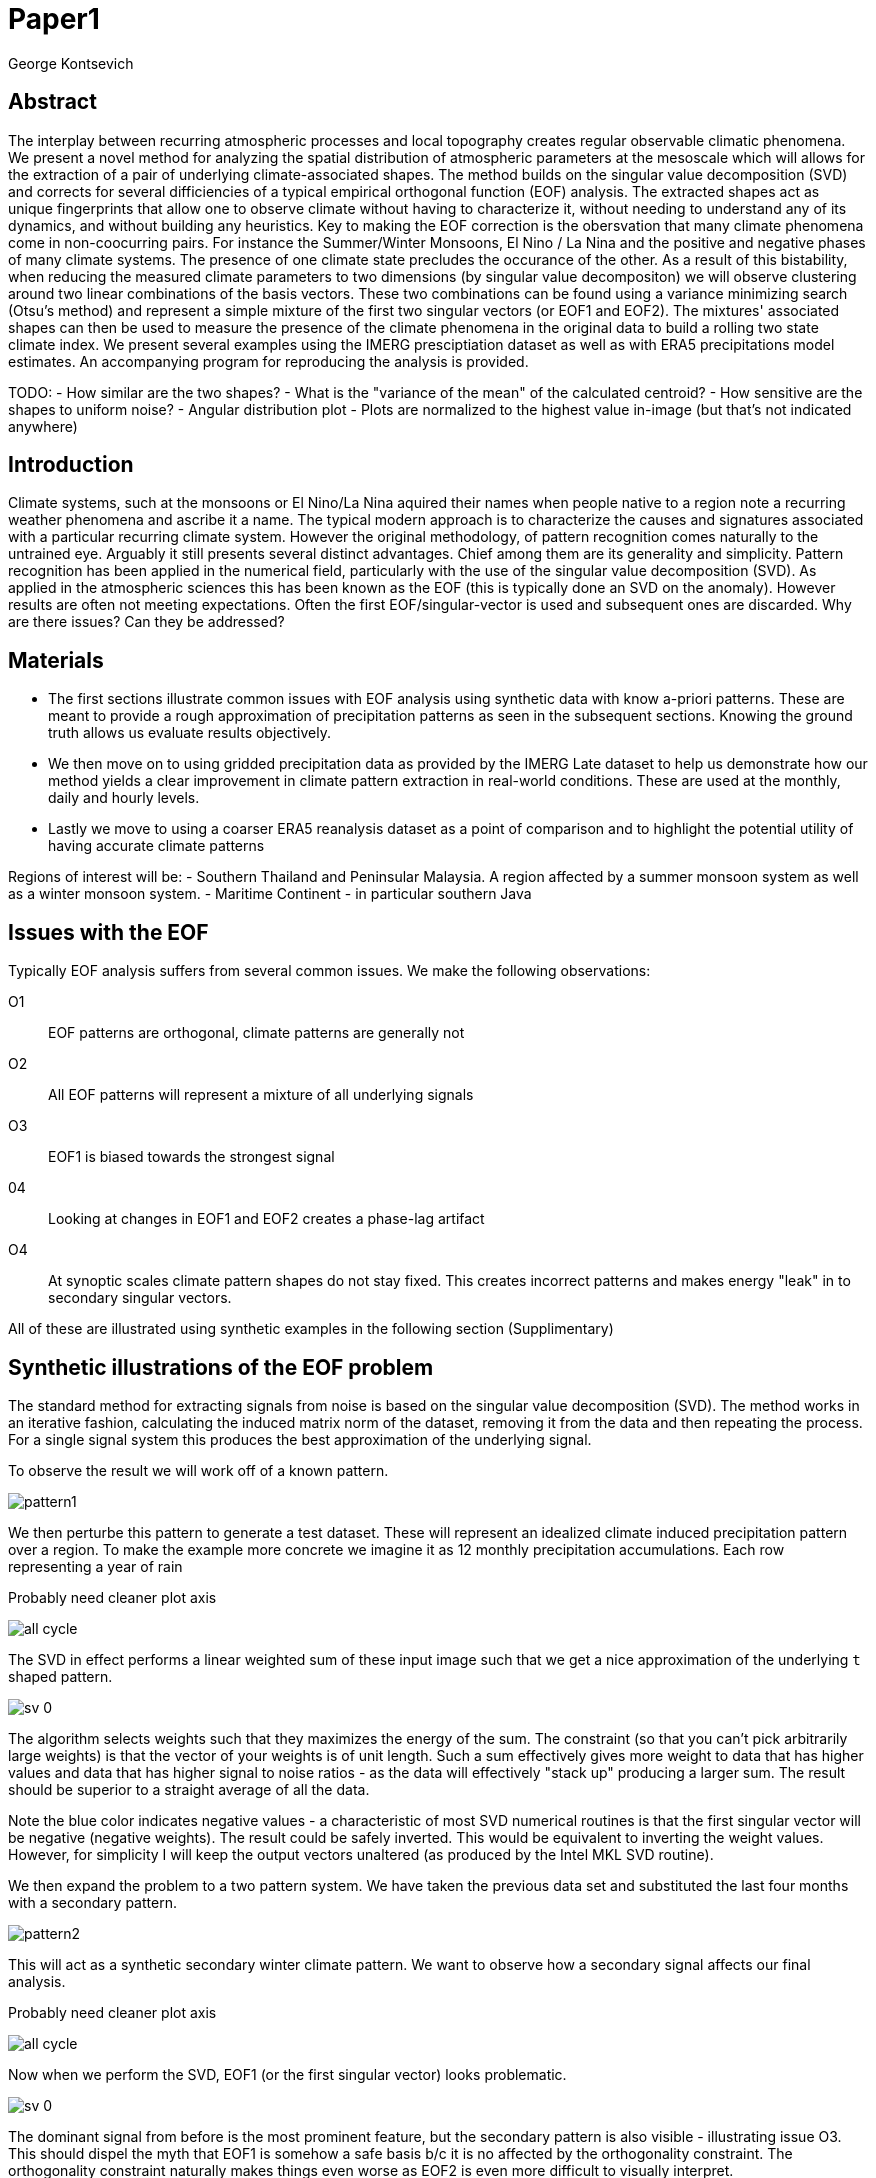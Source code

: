 :docinfo: shared
:imagesdir: ../fig/
:!webfonts:
:stylesheet: ../web/adoc.css
:table-caption!:
:reproducible:
:nofooter:

= Paper1
George Kontsevich

== Abstract

The interplay between recurring atmospheric processes and local topography creates regular observable climatic phenomena. We present a novel method for analyzing the spatial distribution of atmospheric parameters at the mesoscale which will allows for the extraction of a pair of underlying climate-associated shapes. The method builds on the singular value decomposition (SVD) and corrects for several difficiencies of a typical empirical orthogonal function (EOF) analysis. The extracted shapes act as unique fingerprints that allow one to observe climate without having to characterize it, without needing to understand any of its dynamics, and without building any heuristics. Key to making the EOF correction is the obersvation that many climate phenomena come in non-coocurring pairs. For instance the Summer/Winter Monsoons, El Nino / La Nina and the positive and negative phases of many climate systems. The presence of one climate state precludes the occurance of the other. As a result of this bistability, when reducing the measured climate parameters to two dimensions (by singular value decompositon) we will observe clustering around two linear combinations of the basis vectors. These two combinations can be found using a variance minimizing search (Otsu's method) and represent a simple mixture of the first two singular vectors (or EOF1 and EOF2). The mixtures' associated shapes can then be used to measure the presence of the climate phenomena in the original data to build a rolling two state climate index. We present several examples using the IMERG presciptiation dataset as well as with ERA5 precipitations model estimates. An  accompanying program for reproducing the analysis is provided.


TODO:
- How similar are the two shapes?
- What is the "variance of the mean" of the calculated centroid?
- How sensitive are the shapes to uniform noise?
- Angular distribution plot
- Plots are normalized to the highest value in-image (but that's not indicated anywhere)


== Introduction

Climate systems, such at the monsoons or El Nino/La Nina aquired their names when people native to a region note a recurring weather phenomena and ascribe it a name.
The typical modern approach is to characterize the causes and signatures associated with a particular recurring climate system.
However the original methodology, of pattern recognition comes naturally to the untrained eye. Arguably it still presents several distinct advantages. Chief among them are its generality and simplicity. Pattern recognition has been applied in the numerical field, particularly with the use of the singular value decomposition (SVD). As applied in the atmospheric sciences this has been known as the EOF (this is typically done an SVD on the anomaly). However results are often not meeting expectations.
Often the first EOF/singular-vector is used and subsequent ones are discarded. Why are there issues? Can they be addressed?

== Materials

- The first sections illustrate common issues with EOF analysis using synthetic data with know a-priori patterns. These are meant to provide a rough approximation of precipitation patterns as seen in the subsequent sections. Knowing the ground truth allows us evaluate results objectively.

- We then move on to using gridded precipitation data as provided by the IMERG Late dataset to help us demonstrate how our method yields a clear improvement in climate pattern extraction in real-world conditions. These are used at the monthly, daily and hourly levels.

- Lastly we move to using a coarser ERA5 reanalysis dataset as a point of comparison and to highlight the potential utility of having accurate climate patterns

Regions of interest will be:
- Southern Thailand and Peninsular Malaysia. A region affected by a summer monsoon system as well as a winter monsoon system.
- Maritime Continent - in particular southern Java

== Issues with the EOF

Typically EOF analysis suffers from several common issues. We make the following observations:

O1:: EOF patterns are orthogonal, climate patterns are generally not
O2:: All EOF patterns will represent a mixture of all underlying signals
O3:: EOF1 is biased towards the strongest signal
04:: Looking at changes in EOF1 and EOF2 creates a phase-lag artifact
O4:: At synoptic scales climate pattern shapes do not stay fixed. This creates incorrect patterns and makes energy "leak" in to secondary singular vectors.

All of these are illustrated using synthetic examples in the following section (Supplimentary)

== Synthetic illustrations of the EOF problem

The standard method for extracting signals from noise is based on the singular value decomposition (SVD). The method works in an iterative fashion, calculating the induced matrix norm of the dataset, removing it from the data and then repeating the process. For a single signal system this produces the best approximation of the underlying signal.

To observe the result we will work off of a known pattern.

image:imrg/pattern1.svg[]

We then perturbe this pattern to generate a test dataset. These will represent an idealized climate induced precipitation pattern over a region. To make the example more concrete we imagine it as 12 monthly precipitation accumulations. Each row representing a year of rain

.Probably need cleaner plot axis
image:imrg/synth1patt/all-cycle.svg[]

The SVD in effect performs a linear weighted sum of these input image such that we get a nice approximation of the underlying `t` shaped pattern.

image:imrg/synth1patt/sv-0.svg[]

The algorithm selects weights such that they maximizes the energy of the sum. The constraint (so that you can't pick arbitrarily large weights) is that the vector of your weights is of unit length. Such a sum effectively gives more weight to data that has higher values and data that has higher signal to noise ratios - as the data will effectively "stack up" producing a larger sum. The result should be superior to a straight average of all the data.

Note the blue color indicates negative values - a characteristic of most SVD numerical routines is that the first singular vector will be negative (negative weights). The result could be safely inverted. This would be equivalent to inverting the weight values. However, for simplicity I will keep the output vectors unaltered (as produced by the Intel MKL SVD routine).

We then expand the problem to a two pattern system. We have taken the previous data set and substituted the last four months with a secondary pattern.

image:imrg/pattern2.svg[]

This will act as a synthetic secondary winter climate pattern. We want to observe how a secondary signal affects our final analysis.

.Probably need cleaner plot axis
image:imrg/synth2patt/all-cycle.svg[]

Now when we perform the SVD, EOF1 (or the first singular vector) looks problematic.

image:imrg/synth2patt/sv-0.svg[]

The dominant signal from before is the most prominent feature, but the secondary pattern is also visible - illustrating issue O3. This should dispel the myth that EOF1 is somehow a safe basis b/c it is no affected by the orthogonality constraint. The orthogonality constraint naturally makes things even worse as EOF2 is even more difficult to visually interpret.

image:imrg/synth2patt/sv-1.svg[]

EOF2 has to be orthogonal to EOF1. The iterative nature of the SVD algorithm had first removed EOF1 from the dataset before computing EOF2. Hence all the remaining data was orthogonal to EOF1 and therefor their linear combination (EOF2) is also orthogonal. As a result EOF2 is even more strange and unrelated to the underlying signals. This is highlighting the reality of issue O2 - that all singular vectors are actually representing mixtures of all the signals and none can be directly interpreted as climate indicators (outside the simple and yet common case of only one climate system).

A detailed mathematical treatment of why all EOF vectors end up being mixtures is outside the scope of this paper. However, in short, this is a byproduct of how the weights (the singular values) are assigned. At face value, adding in a secondary signal seems to run counter to the goal of maximizing the energy of the sum. However the maximization is done by maintaining the 2-norm of the weights at 1.0. This can be restated as: the weights form a "unit vector" or the quadrature sum of the weights is equal to `1.0`. The quadrature sum means that counterintuitively, all else being equal, spreading weights out actually makes their direct sum a higher value. This can be illutrated by looking at a logical extremes. If all weight is assigned to one data point, then its weight will equal `1.0`. By contrast an even spread of weights across all data gives `N` weights of `1/sqrt(N)` and `N/sqrt(N) > 1.0` for all values of `N`. The end result is that secondary signals always get small weights assigned to them.

== Case Study: South East Asian monsoon systems

We work off of a real example so that the EOF problems can be visually confirmed. This will allow us to construct a simple correction that produces patterns with a much better fidelity to those we observe in the raw data.

Here we look at a Southern Thailand. The top of the Malay Pensinsula is climatologically challenging as it's subject to two distinct monsoon systems. The summer monsoon brings moisture from the Indian Ocean and drives precipitation for most of the year, while the winter monsoon system brings moisture from the East - the South China Sea and the Gulf of Thailand. There is also a short "dry season" at the beginning of the year that is modulated by the interannual ENSO system.

.Should be modified to the strip configuration??
image:imrg/krabi/monthly/year-stack.svg[]

Visually the two systems produce rainfall in two distinct patterns. The summer months have rain on the west coast, predominantly in the northern most sections. The late fall and early winter months show rain the south eastern section. The rain patterns represent a complex interplay between the local topography and the synoptic scale atmospheric configuration for large fractions of the year. In this case the areas of most rainfall correspond to coastal high mountains upwind in their associated monsoonal systems.

While the patterns are readily apparent in these monthly averages, we would like to extract the patterns in an objective manner (ie. without manual selection of "monsoon months" or any heuristics tuned to this climatological system). As a first attempt to observe the climate induces rain patterns, we perform a singular value decomposition on monthly rainfall. We choose a ten year period from 2011 to 2022 - for a total of 120 monthly snapshots.

image:imrg/krabi/monthly/sv-0.svg[]

The first singular vector gives us something that looks quite similar to the west coast precipitation associate with the summer monsoon. Signal mixing is not as apparent as in the synthetic example b/c the summer monsoon dominates annual rainfall. Furthermore, unlike in the synthetic example patterns in nature tend to be smoother - thereby masking the underlying mixing. However a careful eye will note that there is an intensification of precipitation on the East coast which does not occur in reality

image:imrg/krabi/monthly/sv-0.svg[]

The second signular vector, orthogonal to the first, look even harder to interpret but seems to correspond to a very strong east west contrast.

== Isolating correct patterns in the SV subspace

The root cause of the observed problems with the singular vectors (ie. EOFs) is that both vectors represent a mixture of both climate signals. First we observe that at a high level the local climate system can be approximation as a noise dominated system of two signals. Both singular vectors provide two different mixtures of these two signals. So by virtue of there being just two degrees of freedom, a certain mixture of the two singular vectors should represent a summer pattern - meanwhile a different mixture should correspond to a winter mixture

As a result we can reduce our problem space to two dimensions

image:imrg/krabi/monthly/sv-projs-plain.svg[]

In other words we can replot all 120 data points along two axes. The X axis show how closely a day corresponds to the first EOF, while the Y axis shows how closely the data point corresponds to the second EOF. These two projections correspond to the first two columns of the projection matrix in the SVD.

When observed in this subspace we make our second key observation: that the two climate systems are non-coocurring. Either atmospheric parameters are in some summer monsoon associated configuration or in a winter monsoon associated one. Since these processes happen at synoptic scales, much larger than the zone under observation, there is very little time spent "in-between". For instance the onset of the monsoon at the Southern end and Northern end of the selected region has been estimated to differ by approximately XXX days.

The two-state nature of the climate system means that in the 2D plane months form two clumps. Each monthy at a first approximation either look like one of two ratios of EOF1 to EOF2. To estimate these two ratios we use a procedure akin to Otsu's method in computer vision. We subdivide the 2D subspace along all possible diagonal dichotomies and find the dichotomy which minimizes the total variance. Such a dividing line in essence ensures both halves form a tight grouping around each half's mean

image:imrg/krabi/monthly/sv-projs.svg[]

Once the optimal divisor has been selected (red dashed line), we find the centroid of each half (black dotted line). This represents our estimate of each climate-associated ratio. The centroid is calculates as the average ratio of EOF1 to EOF2 across all points in each respective half (ie. an average of the angles of each point). Each point has an estimated two dimensional error and the resulting centroids have errors of their own (see: Supplimentary: Error Analysis). While many data points cluster near the origin, indicating a low climate signal, they do not corrupt the resulting estimates. The error estimates near the origin tend to result in large angular errors (ie. EOF1/EOF2 ratios) and thereby tend to contributing very little to the centroid/pattern estimates.

image:imrg/krabi/monthly/top-pattern.svg[]

We can then draw the ratio specified for each centroid. Here we first look at the top centroid. The monthy in the top half are blue/purple and correspond to the late-fall/winter months. The pattern represented by the ratio indeed corresponds to the pattern we observed in the raw data and matches our intuitive understanding of the climate configuration during the winter monsoon.

image:imrg/krabi/monthly/bottom-pattern.svg[]

Similarly the bottom half consists of summer months, and the centroid-associated ratio produces a mixture of EOF1 and EOF2 such that the resulting pattern looks like the summer monsoons we observed in the original data. Note how the previous artifacts we saw in EOF1, with spurous rains on the East coast, have completely vanished

== Error Analysis

There are generally two related sources of error in the previous method. One is the error in each points' projection on the 2D singular vector subspace. This is a two dimensional error of each point's decomposition into EOF1 and EOF2 components. The other is the error in the final patterns, ie. the calculated centroid of each half.

When we projected on to EOF1 and EOF2 we implicitely work under the simplifying assumption that there are only two climate systems. The remaining singular vectors (EOF3, EOF4 etc.) form what is effectively a background noise with an expected mean of zero. However a stochastic process with an expected mean of zero will have a non-zero measured mean at each data point. This is known as the variance of the mean, and it is equal to the variance divided by the number of points. The errors in the projections occur due to the noise in the EOF1 and EOF2 regions have such a nonzero mean.

Further complicating things, the background noise level is non-constant. Fortunately if the input data is high dimensional (ex: IMERG data is typically on the order of thousands of pixels get data point) the noise level can be estimated at each time point. Since the mean is already known (it is zero) we simply estimate the variance by looking at the variance of the data with EOF1 and EOF2 removed. However scaling the variance to get a variance of the mean is more complicated.

== Applications: Climate Patterns

The previous steps have given us clean non-orthogonal climate patterns. These can serve as a basis for further research. First, the spatial distribution of the pattern itself can serve as a source of truth. Second, once the pattern is isolated we can look for it in future (and past) data.

The pattern as a source of truth can be useful when for instance looking at changes in atmospheric paraters. However this needs to be evaluated on a case by case basis. A more direct approach would be for instance validating a climate model.


If we are to run the identical method on ERA5 monthly precipitation for the same period

We get the following winter monsoon associated pattern

And the following summer monsoon associated pattern


While the original data is at a coarser resolutions, the two patterns seem to generally correspond in this region.

== Applications: Climate Indeces

Using the pattern to look for the presence of climate at past and future times can form the bases of constructing climate indeces. Many climate indeces are built on the bases of using EOF analysis - particularly the first singular vector, EOF1. These methods typically give plausible results due to two common phenomena. First, as was noted before, most climate phenomena come in pairs. Second, often climate phenomena are close negatives of each other when viewed as anomalies from the mean. The rain patterns derived for the Thai peninsula, if normalized to be around zero, resemble negatives of each other. Similar near-negatives can be imagines for other climate phenomena, like the El Nino equatorial warm water tongue vs the La Nina subtropical heating, or the positive and negative phases of the southern annular mode, or the north atlantic dipole. This means that EOF1 (which is done on an anomaly and not raw data) for many regions may produce a pattern which gives a one dimension estimate of both climate phenomena. This however is not a property that is universaly true - and doesn't have a clear universal scientific rational

Using climate patterns provide by subspace bisection allows us to entirely avoid the serendipity of this second requirement. We treat each climate pattern separately and we will generate two independent indeces with non-comparable scalings. To build an index based on our climate data we simply need to project data on to our patterns. We use the bisecting line (red line Fig XX) to determine which pattern each data point should be projected on. The projection can either be done directly (ie. an innner product of the pattern and data) or can be done with a non orthogonal projection in the 2D singular vector subspace. We reject the nonorthogonal method because data points are conceptually attributed to one climate system or the other and don't represent a mixture.

image:imrg/krabi/monthly/indeces.svg[]

== Error Estimation



Climate patterns have been estimated, and then data reprojected and climate indeces calculate. But how confident can we be in the results? On the whole there are two sources of error. There is the error in the original pattern itself and there is an error in the estimates climate index. The first error is at the pixel level, while the second error is in the final calculated weight

The error in the pattern is the error in the estimated ratio calculated for both halves of the 2D subspace

== Stability under noise - extension to daily data

== Comparison to Climate model data

== Case Study: Diurnal cycles in the maritime continent

== Korean Peninsula

Large regions are dangerous
